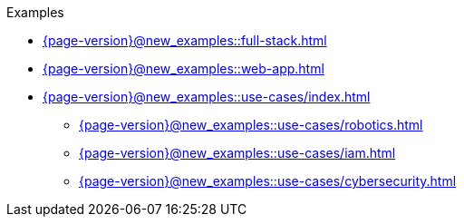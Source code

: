 .Examples

* xref:{page-version}@new_examples::full-stack.adoc[]

* xref:{page-version}@new_examples::web-app.adoc[]

* xref:{page-version}@new_examples::use-cases/index.adoc[]
** xref:{page-version}@new_examples::use-cases/robotics.adoc[]
** xref:{page-version}@new_examples::use-cases/iam.adoc[]
** xref:{page-version}@new_examples::use-cases/cybersecurity.adoc[] 